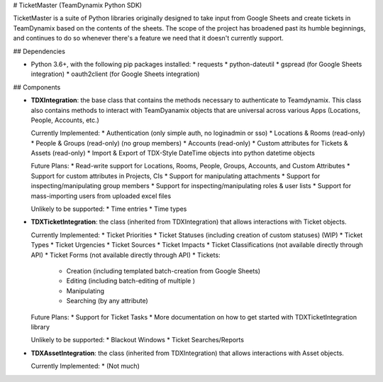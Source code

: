 # TicketMaster (TeamDynamix Python SDK)

TicketMaster is a suite of Python libraries originally designed to take input from Google Sheets and create tickets in TeamDynamix based on the contents of the sheets. The scope of the project has broadened past its humble beginnings, and continues to do so whenever there's a feature we need that it doesn't currently support.

## Dependencies

* Python 3.6+, with the following pip packages installed:
  * requests
  * python-dateutil
  * gspread (for Google Sheets integration)
  * oauth2client (for Google Sheets integration)

## Components

* **TDXIntegration**: the base class that contains the methods necessary to authenticate to Teamdynamix. This class also contains methods to interact with TeamDyanamix objects that are universal across various Apps (Locations, People, Accounts, etc.)

  Currently Implemented:
  * Authentication (only simple auth, no loginadmin or sso)
  * Locations & Rooms (read-only)
  * People & Groups (read-only) (no group members)
  * Accounts (read-only)
  * Custom attributes for Tickets & Assets (read-only)
  * Import & Export of TDX-Style DateTime objects into python datetime objects
  
  Future Plans:
  * Read-write support for Locations, Rooms, People, Groups, Accounts, and Custom Attributes
  * Support for custom attributes in Projects, CIs
  * Support for manipulating attachments
  * Support for inspecting/manipulating group members
  * Support for inspecting/manipulating roles & user lists
  * Support for mass-importing users from uploaded excel files
  
  Unlikely to be supported:
  * Time entries
  * Time types
  
* **TDXTicketIntegration**: the class (inherited from TDXIntegration) that allows interactions with Ticket objects.

  Currently Implemented:
  * Ticket Priorities
  * Ticket Statuses (including creation of custom statuses) (WIP)
  * Ticket Types
  * Ticket Urgencies
  * Ticket Sources
  * Ticket Impacts
  * Ticket Classifications (not available directly through API)
  * Ticket Forms (not available directly through API)
  * Tickets:
    * Creation (including templated batch-creation from Google Sheets)
    * Editing (including batch-editing of multiple )
    * Manipulating
    * Searching (by any attribute)

  Future Plans:
  * Support for Ticket Tasks
  * More documentation on how to get started with TDXTicketIntegration library
  
  Unlikely to be supported:
  * Blackout Windows
  * Ticket Searches/Reports

* **TDXAssetIntegration**: the class (inherited from TDXIntegration) that allows interactions with Asset objects.

  Currently Implemented:  
  * (Not much)
